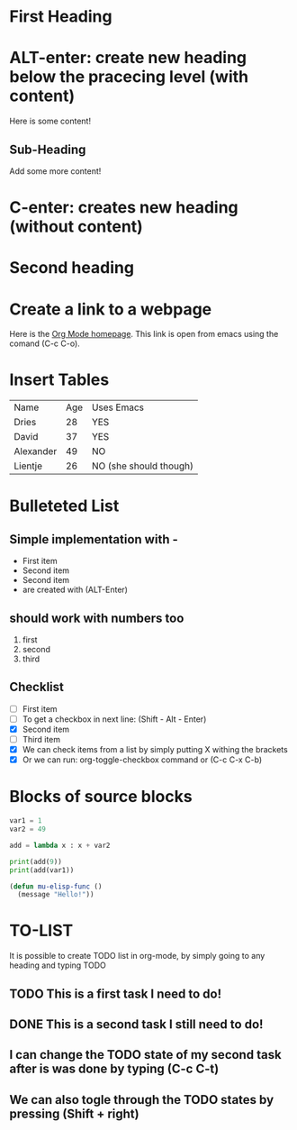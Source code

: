 * First Heading

* ALT-enter: create new heading below the pracecing level (with content)
  
  Here is some content!

  

** Sub-Heading

   Add some more content!

* C-enter: creates new heading (without content)
* Second heading
* Create a link to a webpage
    Here is the [[https://orgmode.org][Org Mode homepage]]. This link is open from emacs using the comand (C-c C-o).
* Insert Tables
  | Name      | Age | Uses Emacs             |
  | Dries     |  28 | YES                    |
  | David     |  37 | YES                    |
  | Alexander |  49 | NO                     |
  | Lientje   |  26 | NO (she should though) |

* Bulleteted List
** Simple implementation with -  
  - First item
  - Second item
  - Second item
  - are created with (ALT-Enter)

** should work with numbers too
   1. first
   2. second
   3. third

** Checklist
   - [ ] First item
   - [ ] To get a checkbox in next line: (Shift - Alt - Enter)
   - [X] Second item
   - [ ] Third item
   - [X] We can check items from a list by simply putting X withing the brackets
   - [X] Or we can run: org-toggle-checkbox command or (C-c C-x C-b)

* Blocks of source blocks
#+begin_src python
  var1 = 1
  var2 = 49

  add = lambda x : x + var2

  print(add(9))
  print(add(var1))
#+end_src


#+begin_src emacs-lisp
  (defun mu-elisp-func ()
    (message "Hello!"))
#+end_src

* TO-LIST
It is possible to create TODO list in org-mode, by simply going to any heading and typing TODO
** TODO This is a first task I need to do!
** DONE This is a second task I still need to do!
** I can change the TODO state of my second task after is was done by typing (C-c C-t)
** We can also togle through the TODO states by pressing (Shift + right)   

   
    
